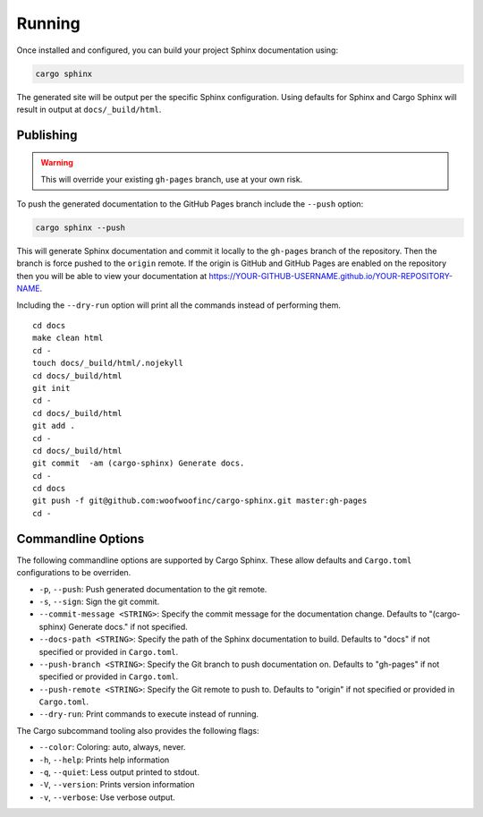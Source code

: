.. _running:

Running
-------
Once installed and configured, you can build your project Sphinx documentation
using:

.. code:: bash

    cargo sphinx

The generated site will be output per the specific Sphinx configuration. Using
defaults for Sphinx and Cargo Sphinx will result in output at
``docs/_build/html``.


Publishing
^^^^^^^^^^ 
.. WARNING::
   This will override your existing ``gh-pages`` branch, use at your own risk.

To push the generated documentation to the GitHub Pages branch include the 
``--push`` option:

.. code:: bash

    cargo sphinx --push

This will generate Sphinx documentation and commit it locally to the
``gh-pages`` branch of the repository. Then the branch is force pushed to the
``origin`` remote. If the origin is GitHub and GitHub Pages are enabled on the
repository then you will be able to view your documentation at
https://YOUR-GITHUB-USERNAME.github.io/YOUR-REPOSITORY-NAME.

Including the ``--dry-run`` option will print all the commands instead of
performing them.

::

    cd docs
    make clean html
    cd -
    touch docs/_build/html/.nojekyll
    cd docs/_build/html
    git init
    cd -
    cd docs/_build/html
    git add .
    cd -
    cd docs/_build/html
    git commit  -am (cargo-sphinx) Generate docs.
    cd -
    cd docs
    git push -f git@github.com:woofwoofinc/cargo-sphinx.git master:gh-pages
    cd -


Commandline Options
^^^^^^^^^^^^^^^^^^^
The following commandline options are supported by Cargo Sphinx. These allow
defaults and ``Cargo.toml`` configurations to be overriden.

* ``-p``, ``--push``: Push generated documentation to the git remote.
* ``-s``, ``--sign``: Sign the git commit.
* ``--commit-message <STRING>``: Specify the commit message for the
  documentation change. Defaults to "(cargo-sphinx) Generate docs." if not
  specified.
* ``--docs-path <STRING>``: Specify the path of the Sphinx documentation to
  build. Defaults to "docs" if not specified or provided in ``Cargo.toml``.
* ``--push-branch <STRING>``: Specify the Git branch to push documentation on.
  Defaults to "gh-pages" if not specified or provided in ``Cargo.toml``.
* ``--push-remote <STRING>``: Specify the Git remote to push to. Defaults to
  "origin" if not specified or provided in ``Cargo.toml``.
* ``--dry-run``: Print commands to execute instead of running.  

The Cargo subcommand tooling also provides the following flags:

* ``--color``: Coloring: auto, always, never.
* ``-h``, ``--help``: Prints help information
* ``-q``, ``--quiet``: Less output printed to stdout.
* ``-V``, ``--version``: Prints version information
* ``-v``, ``--verbose``: Use verbose output.
